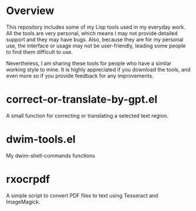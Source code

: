 * Overview
This repository includes some of my Lisp tools used in my everyday work. All the tools are very personal, which means I may not provide detailed support and they may have bugs. Also, because they are for my personal use, the interface or usage may not be user-friendly, leading some people to find them difficult to use.

Nevertheless, I am sharing these tools for people who have a similar working style to mine. It is highly appreciated if you download the tools, and even more so if you provide feedback for any improvements.
* correct-or-translate-by-gpt.el
A small function for correcting or translating a selected text region.
* dwim-tools.el
My dwim-shell-commands functions
* rxocrpdf
A simple script to convert PDF files to text using Tesseract and ImageMagick.

